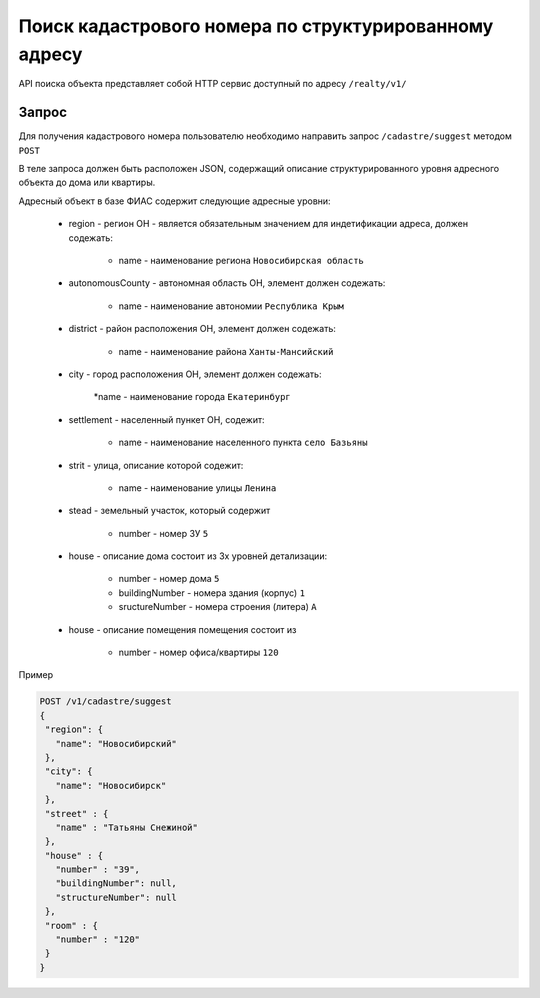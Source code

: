 Поиск кадастрового номера по структурированному адресу
================

API поиска объекта представляет собой HTTP сервис доступный по адресу ``/realty/v1/``

*************
Запрос
*************

Для получения кадастрового номера пользователю необходимо направить запрос ``/cadastre/suggest`` методом ``POST``

В теле запроса должен быть расположен JSON, содержащий описание структурированного уровня адресного объекта до дома или квартиры.

Адресный объект в базе ФИАС содержит следующие адресные уровни:

    * region - регион ОН -  является обязательным значением для индетификации адреса, должен содежать:

        * name - наименование региона ``Новосибирская область``

    * autonomousCounty - автономная область ОН, элемент должен содежать:

        * name - наименование автономии ``Республика Крым``    

    * district - район расположения ОН, элемент должен содежать:

        * name - наименование района ``Ханты-Мансийский``
        
    * city - город расположения ОН, элемент должен содежать:

        *name - наименование города ``Екатеринбург``
        
    * settlement - населенный пункет ОН, содежит:

        * name - наименование населенного пункта ``село Базьяны``
        
    * strit - улица, описание которой содежит:

        * name - наименование улицы ``Ленина``

    * stead - земельный участок, который содержит

        * number - номер ЗУ  ``5``
        
    * house - описание дома состоит из 3х уровней детализации:

        * number - номер дома ``5``
        * buildingNumber - номера здания (корпус) ``1``
        * sructureNumber - номера строения (литера) ``А``

    * house - описание помещения помещения состоит из 

        * number - номер офиса/квартиры ``120``

Пример 

.. code-block:: bash 

       POST /v1/cadastre/suggest
       {
        "region": {
          "name": "Новосибирский"
        },
        "city": {
          "name": "Новосибирск"
        },
        "street" : {
          "name" : "Татьяны Снежиной"  
        },
        "house" : {
          "number" : "39",
          "buildingNumber": null,
          "structureNumber": null  
        },
        "room" : {
          "number" : "120"
        }        
       }

